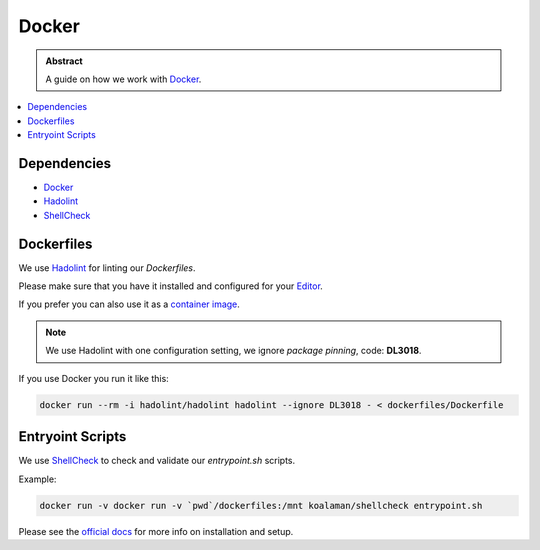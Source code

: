 ======
Docker
======

.. admonition:: Abstract

    A guide on how we work with `Docker <https://docker.com>`_.

.. contents::
   :local:
   :depth: 1
   :backlinks: none

Dependencies
============

- `Docker <https://docker.com>`_
- `Hadolint <https://github.com/hadolint/hadolint>`_
- `ShellCheck <https://www.shellcheck.net/>`_

Dockerfiles
===========

We use `Hadolint <https://github.com/hadolint/hadolint>`_ for linting our *Dockerfiles*.

Please make sure that you have it installed and configured for your `Editor <https://github.com/hadolint/hadolint/blob/master/docs/INTEGRATION.md>`_.

If you prefer you can also use it as a `container image <https://github.com/hadolint/hadolint>`_.

.. note::

   We use Hadolint with one configuration setting, we ignore *package pinning*, code: **DL3018**.

If you use Docker you run it like this:

.. code-block:: shell

   docker run --rm -i hadolint/hadolint hadolint --ignore DL3018 - < dockerfiles/Dockerfile

Entryoint Scripts
=================

We use `ShellCheck <https://www.shellcheck.net/>`_ to check and validate our *entrypoint.sh* scripts.

Example:

.. code-block:: shell

   docker run -v docker run -v `pwd`/dockerfiles:/mnt koalaman/shellcheck entrypoint.sh

Please see the `official docs <https://github.com/koalaman/shellcheck>`_ for more info on installation and setup.
